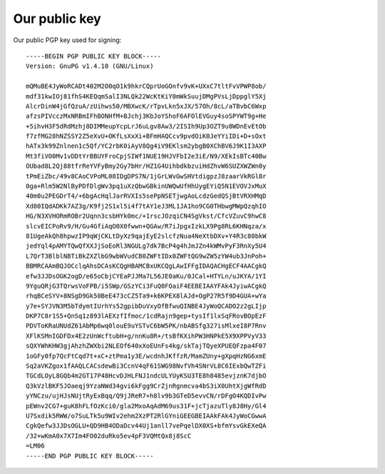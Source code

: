 .. _publickey:

==============
Our public key
==============
Our public PGP key used for signing::

  -----BEGIN PGP PUBLIC KEY BLOCK-----
  Version: GnuPG v1.4.10 (GNU/Linux)
  
  mQMuBE4JyWoRCADt402M2O0qO1k9hkrCQprUoGOnfv9vK+UXxC7tltFvVPWP8ob/
  mdf31kwIOj81fhS4KEQqmSalI3NLQk22WcKtKiY0mWkSuujDMgPVsLjDppglY5Xj
  AlcrDinW4jGfQzuA/zUihws50/MBXwcK/rTpvLkn5xJX/57Oh/8cL/aTBvbC6Wxp
  afzsPIVcczMxNRBmIFhBONHfM+BJchj3KbJoYShoF6AFOlEVGuy4soSPYWT9g+He
  +5ihvH3F5dRdMzhj8DIMMeupYcpLrJ6uLgv8Aw3/2ISIh9Up3OZT9u8WDnEvEtOb
  f7zfMG28hNZSSY2Z5eXvU+OKfLsXxXi+BFmHAQCcv9pvdOiK0JeYYiIDi+D+sOxt
  hATx3k99Znlnen1c5Qf/YC2rbK0iAyV8Qg4iV9EKlsm2ybgB0XChBV6J9K1I3AXP
  Mt3fiVO0Mv1vDDtYrBBUYFroCpjSIWf1NUE19HJVFbI2e3iE/N9/XEkIsBTc40Bw
  OUbad8L2Qj88tfrReYVFyBmy2Gy7bHr/HZ1G4UihbdkbzuiHdZhvW6SUZXWZWn0y
  tPmEiZbc/49v8CAoCVPoML08IDgDPS7N/1jGrLWvGwSHVtdigpzJ8zaarVkRGl8r
  0ga+Rlm5W2NlByPDfDlgWv3pq1uXzQbwGBkinUWQwUfHhUygEYiQ5N1EVOVJxMuX
  40m0u2PEGDrT4/+6bgAcHqlJarRVXIs5sePpNSETjwgAoLcdzGedQSjBtVRXHMqD
  Xd80IQdADKk7AZ3g/K9fj2S1xl5i4f7tAY1eJ3ML1JA1ho9CG0THbwgMWpQzqhIO
  HG/N3XVHORmROBr2Uqnn3csbHYk0mc/+1rscJOzqiCN4SgVkst/CfcVZuvC9hwC8
  slcvEICPoRv9/H/Gu4GfiAqO0X0fwwn+QGAw/R7iJpgxIzkLX9Pg8RL6KHNqza/x
  81UgeAkQh8hpwzIP9qWjCKLtDyXz9qajEyE2slcfzNua4NeXtbDXv+Y4R3c80bkW
  jedYql4pAMYTQwQfXXJjSoEoRl3NGULg7dk7BcP4g4hJmJZn4kWMvPyF3RnXy5U4
  L7QrT3BlblNBTiBkZXZlbG9wbWVudCB0ZWFtIDx0ZWFtQG9wZW5zYW4ub3JnPoh+
  BBMRCAAmBQJOCclqAhsDCAsKCQgHBAMCBxUKCQgLAwIFFgIDAQACHgECF4AACgkQ
  efw3JJDsOGK2ogD/e65oCbjCYEaPJJMa7L56JE0aKu/0JCal+HTYLn/uJKYA/1YI
  9YguQRjG3TQrwsVoFPB/i5SWp/GSzYCi3FuQ0FOaiF4EEBEIAAYFAk4JyiwACgkQ
  rhqBCeSYV+8NSgD9Gk50BeE473cCZ5Ta9+k6KPEX8lAJd+OgP27R5f9D4GUA+wYa
  y7e+SYJVN3M5bTdymtIUrhYs52gpibDuVxyOfBfwuQINBE4JyWoQCADO2z2gLIjp
  DKP7C8r1S5+QnSq1z893lAEXzfIfmoc/1cdRajn9gep+tysIf1lxSqFRovBOpEzF
  PDVToKRaUNUdZ61AbMp6wq0louE9uYSTvC6bW5PK/nbABSfg327isMlxeI8P7Rnv
  XFlKSMnIGDFDx4E2zUnWcftubH+g/nnKu8R+/tsBfKXihPW3HNPkE5X9XPPVyV33
  sQXYWhKHW3gjAhzhZWXbi2NLEOf640xXoEUnFs4kg/skTajTQyeXPUEQFzpa4F07
  1oGFy0fp7QcFtCqd7t+xC+ztPma1y3E/wcdnhJKffzR/MamZUny+gXpqHzNG6xmE
  Sq2aVKZgox1fAAQLCACsdewBi3CcnV4qF61SWG98NvfVh4SNrVL8C6IExbQwTZFi
  TGCdLOyL8GQb4m2GT17P48HcvDJHLFNJ1ndcULYUyKSU3TE8h8485evjznK7djbO
  Q3kVzlBKF5JOaeqj9YzaNWd34gvi6kFgg9CrZjnRgnmcva4bS3iX0UhtXjgWfRdD
  yYNCzu/ujHJsNUjtRyExBqq/Q9jJReR7+h8lv9b3GTeD5evvCN/rDFgO4KQDIvPw
  pEWnv2CG7+guK8hFLfOzKci0/gla2MxoAqAdM69us31F+jcTjazuTly8J8Hy/Gl4
  U7Sxdik5RWW/o7SuLTk5u9WIv2ehm2XzPT2RlGYniGEEGBEIAAkFAk4JyWoCGwwA
  CgkQefw3JJDsOGLU+QD9HB4ODaDcv44Uj1anll7vePqelDX0XS+bfmYsvGkEXeQA
  /32+wKmA0x7X7Im4FO02duRko5ev4pF3VQMtQx8j8ScC
  =LM06
  -----END PGP PUBLIC KEY BLOCK-----

